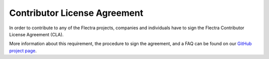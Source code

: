 .. _cla:

=============================
Contributor License Agreement
=============================

In order to contribute to any of the Flectra projects, companies and individuals
have to sign the Flectra Contributor License Agreement (CLA).

More information about this requirement, the procedure to sign the agreement,
and a FAQ can be found on our
`GitHub project page <https://gitlab.com/flectra-hq/flectra/blob/2.0/doc/cla/sign-cla.md>`_.

